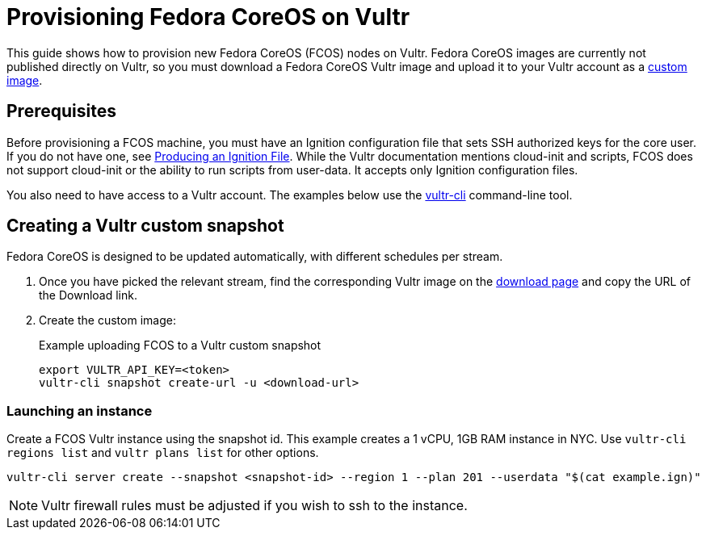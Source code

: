 = Provisioning Fedora CoreOS on Vultr

This guide shows how to provision new Fedora CoreOS (FCOS) nodes on Vultr.  Fedora CoreOS images are currently not published directly on Vultr, so you must download a Fedora CoreOS Vultr image and upload it to your Vultr account as a https://www.vultr.com/docs/requirements-for-uploading-an-os-iso-to-vultr[custom image].

== Prerequisites

Before provisioning a FCOS machine, you must have an Ignition configuration file that sets SSH authorized keys for the core user. If you do not have one, see xref:producing-ign.adoc[Producing an Ignition File]. While the Vultr documentation mentions cloud-init and scripts, FCOS does not support cloud-init or the ability to run scripts from user-data. It accepts only Ignition configuration files.


You also need to have access to a Vultr account.  The examples below use the https://github.com/vultr/vultr-cli[vultr-cli] command-line tool.

== Creating a Vultr custom snapshot

Fedora CoreOS is designed to be updated automatically, with different schedules per stream.

. Once you have picked the relevant stream, find the corresponding Vultr image on the https://getfedora.org/coreos/download?tab=cloud_operators[download page] and copy the URL of the Download link.

. Create the custom image:
+
.Example uploading FCOS to a Vultr custom snapshot
[source, bash]
----
export VULTR_API_KEY=<token>
vultr-cli snapshot create-url -u <download-url>
----

=== Launching an instance

Create a FCOS Vultr instance using the snapshot id. This example creates a 1 vCPU, 1GB RAM instance in NYC. Use `vultr-cli regions list` and `vultr plans list` for other options.

[source, bash]
----
vultr-cli server create --snapshot <snapshot-id> --region 1 --plan 201 --userdata "$(cat example.ign)"
----

NOTE: Vultr firewall rules must be adjusted if you wish to ssh to the instance.

